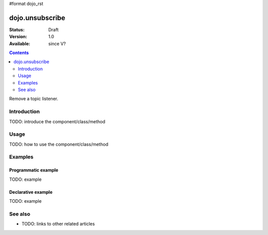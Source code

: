 #format dojo_rst

dojo.unsubscribe
================

:Status: Draft
:Version: 1.0
:Available: since V?

.. contents::
   :depth: 2

Remove a topic listener.


============
Introduction
============

TODO: introduce the component/class/method


=====
Usage
=====

TODO: how to use the component/class/method

.. code-block :: javascript
 :linenos:

 <script type="text/javascript">
   // your code
 </script>



========
Examples
========

Programmatic example
--------------------

TODO: example

Declarative example
-------------------

TODO: example


========
See also
========

* TODO: links to other related articles
